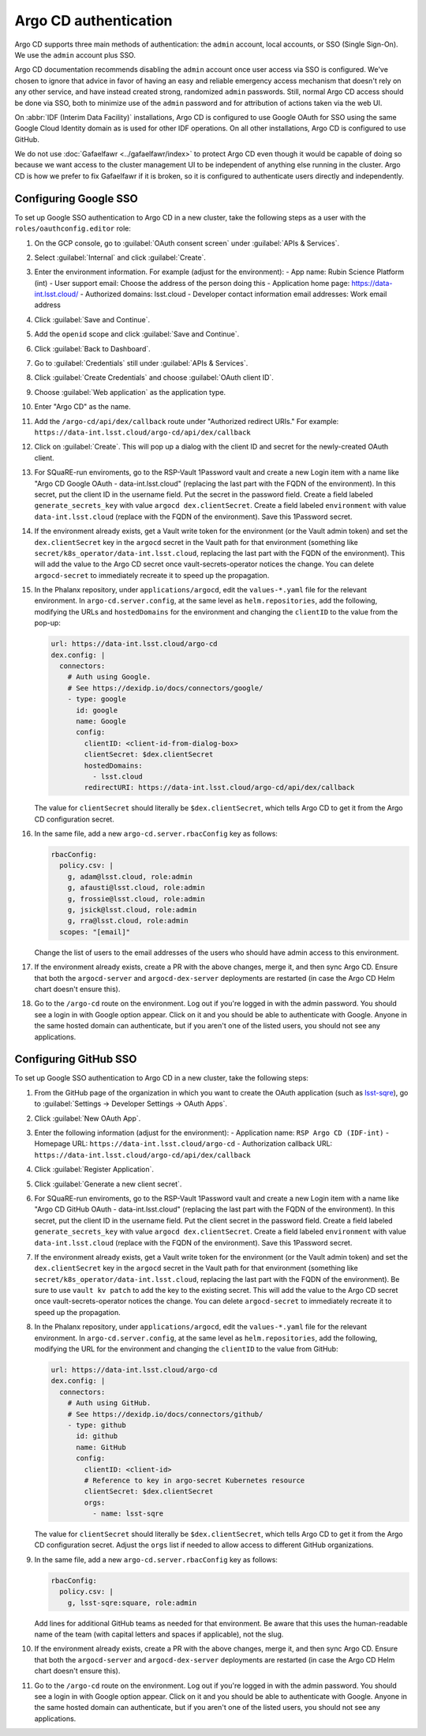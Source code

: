 ######################
Argo CD authentication
######################

Argo CD supports three main methods of authentication: the ``admin`` account, local accounts, or SSO (Single Sign-On).
We use the ``admin`` account plus SSO.

Argo CD documentation recommends disabling the ``admin`` account once user access via SSO is configured.
We've chosen to ignore that advice in favor of having an easy and reliable emergency access mechanism that doesn't rely on any other service, and have instead created strong, randomized ``admin`` passwords.
Still, normal Argo CD access should be done via SSO, both to minimize use of the ``admin`` password and for attribution of actions taken via the web UI.

On :abbr:`IDF (Interim Data Facility)` installations, Argo CD is configured to use Google OAuth for SSO using the same Google Cloud Identity domain as is used for other IDF operations.
On all other installations, Argo CD is configured to use GitHub.

We do not use :doc:`Gafaelfawr <../gafaelfawr/index>` to protect Argo CD even though it would be capable of doing so because we want access to the cluster management UI to be independent of anything else running in the cluster.
Argo CD is how we prefer to fix Gafaelfawr if it is broken, so it is configured to authenticate users directly and independently.

Configuring Google SSO
======================

To set up Google SSO authentication to Argo CD in a new cluster, take the following steps as a user with the ``roles/oauthconfig.editor`` role:

#. On the GCP console, go to :guilabel:`OAuth consent screen` under :guilabel:`APIs & Services`.

#. Select :guilabel:`Internal` and click :guilabel:`Create`.

#. Enter the environment information.
   For example (adjust for the environment):
   - App name: Rubin Science Platform (int)
   - User support email: Choose the address of the person doing this
   - Application home page: https://data-int.lsst.cloud/
   - Authorized domains: lsst.cloud
   - Developer contact information email addresses: Work email address

#. Click :guilabel:`Save and Continue`.

#. Add the ``openid`` scope and click :guilabel:`Save and Continue`.

#. Click :guilabel:`Back to Dashboard`.

#. Go to :guilabel:`Credentials` still under :guilabel:`APIs & Services`.

#. Click :guilabel:`Create Credentials` and choose :guilabel:`OAuth client ID`.

#. Choose :guilabel:`Web application` as the application type.

#. Enter "Argo CD" as the name.

#. Add the ``/argo-cd/api/dex/callback`` route under "Authorized redirect URIs."
   For example: ``https://data-int.lsst.cloud/argo-cd/api/dex/callback``

#. Click on :guilabel:`Create`.
   This will pop up a dialog with the client ID and secret for the newly-created OAuth client.

#. For SQuaRE-run enviroments, go to the RSP-Vault 1Password vault and create a new Login item with a name like "Argo CD Google OAuth - data-int.lsst.cloud" (replacing the last part with the FQDN of the environment).
   In this secret, put the client ID in the username field.
   Put the secret in the password field.
   Create a field labeled ``generate_secrets_key`` with value ``argocd dex.clientSecret``.
   Create a field labeled ``environment`` with value ``data-int.lsst.cloud`` (replace with the FQDN of the environment).
   Save this 1Password secret.

#. If the environment already exists, get a Vault write token for the environment (or the Vault admin token) and set the ``dex.clientSecret`` key in the ``argocd`` secret in the Vault path for that environment (something like ``secret/k8s_operator/data-int.lsst.cloud``, replacing the last part with the FQDN of the environment).
   This will add the value to the Argo CD secret once vault-secrets-operator notices the change.
   You can delete ``argocd-secret`` to immediately recreate it to speed up the propagation.

#. In the Phalanx repository, under ``applications/argocd``, edit the ``values-*.yaml`` file for the relevant environment.
   In ``argo-cd.server.config``, at the same level as ``helm.repositories``, add the following, modifying the URLs and ``hostedDomains`` for the environment and changing the ``clientID`` to the value from the pop-up:

   .. code-block:: yaml

      url: https://data-int.lsst.cloud/argo-cd
      dex.config: |
        connectors:
          # Auth using Google.
          # See https://dexidp.io/docs/connectors/google/
          - type: google
            id: google
            name: Google
            config:
              clientID: <client-id-from-dialog-box>
              clientSecret: $dex.clientSecret
              hostedDomains:
                - lsst.cloud
              redirectURI: https://data-int.lsst.cloud/argo-cd/api/dex/callback

   The value for ``clientSecret`` should literally be ``$dex.clientSecret``, which tells Argo CD to get it from the Argo CD configuration secret.

#. In the same file, add a new ``argo-cd.server.rbacConfig`` key as follows:

   .. code-block:: yaml

      rbacConfig:
        policy.csv: |
          g, adam@lsst.cloud, role:admin
          g, afausti@lsst.cloud, role:admin
          g, frossie@lsst.cloud, role:admin
          g, jsick@lsst.cloud, role:admin
          g, rra@lsst.cloud, role:admin
        scopes: "[email]"

   Change the list of users to the email addresses of the users who should have admin access to this environment.

#. If the environment already exists, create a PR with the above changes, merge it, and then sync Argo CD.
   Ensure that both the ``argocd-server`` and ``argocd-dex-server`` deployments are restarted (in case the Argo CD Helm chart doesn't ensure this).

#. Go to the ``/argo-cd`` route on the environment.
   Log out if you're logged in with the admin password.
   You should see a login in with Google option appear.
   Click on it and you should be able to authenticate with Google.
   Anyone in the same hosted domain can authenticate, but if you aren't one of the listed users, you should not see any applications.

Configuring GitHub SSO
======================

To set up Google SSO authentication to Argo CD in a new cluster, take the following steps:

#. From the GitHub page of the organization in which you want to create the OAuth application (such as `lsst-sqre <https://github.com/lsst-sqre>`__), go to :guilabel:`Settings → Developer Settings → OAuth Apps`.

#. Click :guilabel:`New OAuth App`.

#. Enter the following information (adjust for the environment):
   - Application name: ``RSP Argo CD (IDF-int)``
   - Homepage URL: ``https://data-int.lsst.cloud/argo-cd``
   - Authorization callback URL: ``https://data-int.lsst.cloud/argo-cd/api/dex/callback``

#. Click :guilabel:`Register Application`.

#. Click :guilabel:`Generate a new client secret`.

#. For SQuaRE-run enviroments, go to the RSP-Vault 1Password vault and create a new Login item with a name like "Argo CD GitHub OAuth - data-int.lsst.cloud" (replacing the last part with the FQDN of the environment).
   In this secret, put the client ID in the username field.
   Put the client secret in the password field.
   Create a field labeled ``generate_secrets_key`` with value ``argocd dex.clientSecret``.
   Create a field labeled ``environment`` with value ``data-int.lsst.cloud`` (replace with the FQDN of the environment).
   Save this 1Password secret.

#. If the environment already exists, get a Vault write token for the environment (or the Vault admin token) and set the ``dex.clientSecret`` key in the ``argocd`` secret in the Vault path for that environment (something like ``secret/k8s_operator/data-int.lsst.cloud``, replacing the last part with the FQDN of the environment).
   Be sure to use ``vault kv patch`` to add the key to the existing secret.
   This will add the value to the Argo CD secret once vault-secrets-operator notices the change.
   You can delete ``argocd-secret`` to immediately recreate it to speed up the propagation.

#. In the Phalanx repository, under ``applications/argocd``, edit the ``values-*.yaml`` file for the relevant environment.
   In ``argo-cd.server.config``, at the same level as ``helm.repositories``, add the following, modifying the URL for the environment and changing the ``clientID`` to the value from GitHub:

   .. code-block:: yaml

      url: https://data-int.lsst.cloud/argo-cd
      dex.config: |
        connectors:
          # Auth using GitHub.
          # See https://dexidp.io/docs/connectors/github/
          - type: github
            id: github
            name: GitHub
            config:
              clientID: <client-id>
              # Reference to key in argo-secret Kubernetes resource
              clientSecret: $dex.clientSecret
              orgs:
                - name: lsst-sqre

   The value for ``clientSecret`` should literally be ``$dex.clientSecret``, which tells Argo CD to get it from the Argo CD configuration secret.
   Adjust the ``orgs`` list if needed to allow access to different GitHub organizations.

#. In the same file, add a new ``argo-cd.server.rbacConfig`` key as follows:

   .. code-block:: yaml

      rbacConfig:
        policy.csv: |
          g, lsst-sqre:square, role:admin

   Add lines for additional GitHub teams as needed for that environment.
   Be aware that this uses the human-readable name of the team (with capital letters and spaces if applicable), not the slug.

#. If the environment already exists, create a PR with the above changes, merge it, and then sync Argo CD.
   Ensure that both the ``argocd-server`` and ``argocd-dex-server`` deployments are restarted (in case the Argo CD Helm chart doesn't ensure this).

#. Go to the ``/argo-cd`` route on the environment.
   Log out if you're logged in with the admin password.
   You should see a login in with Google option appear.
   Click on it and you should be able to authenticate with Google.
   Anyone in the same hosted domain can authenticate, but if you aren't one of the listed users, you should not see any applications.
